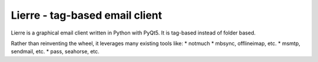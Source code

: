Lierre - tag-based email client
===============================

Lierre is a graphical email client written in Python with PyQt5. It is tag-based instead of folder based.

Rather than reinventing the wheel, it leverages many existing tools like:
* notmuch
* mbsync, offlineimap, etc.
* msmtp, sendmail, etc.
* pass, seahorse, etc.
